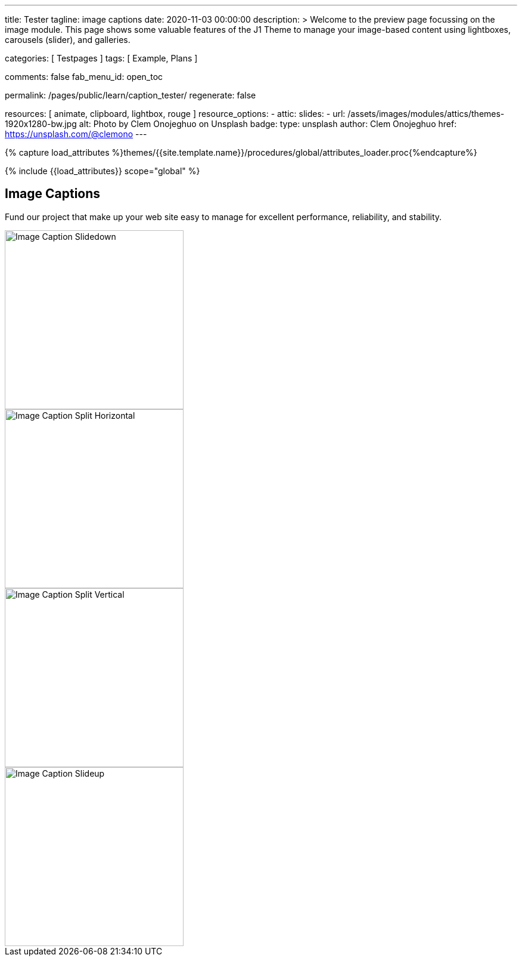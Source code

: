 ---
title:                                  Tester
tagline:                                image captions
date:                                   2020-11-03 00:00:00
description: >
                                        Welcome to the preview page focussing on the image module. This page
                                        shows some valuable features of the J1 Theme to manage your image-based
                                        content using lightboxes, carousels (slider), and galleries.

categories:                             [ Testpages ]
tags:                                   [ Example, Plans ]

comments:                               false
fab_menu_id:                            open_toc

permalink:                              /pages/public/learn/caption_tester/
regenerate:                             false

resources:                              [ animate, clipboard, lightbox, rouge ]
resource_options:
  - attic:
      slides:
        - url:                          /assets/images/modules/attics/themes-1920x1280-bw.jpg
          alt:                          Photo by Clem Onojeghuo on Unsplash
          badge:
            type:                       unsplash
            author:                     Clem Onojeghuo
            href:                       https://unsplash.com/@clemono
---

// Page Initializer
// =============================================================================
// Enable the Liquid Preprocessor
:page-liquid:

// Set (local) page attributes here
// -----------------------------------------------------------------------------
// :page--attr:                         <attr-value>
:images-dir:                            {imagesdir}/pages/roundtrip/100_present_images

//  Load Liquid procedures
// -----------------------------------------------------------------------------
{% capture load_attributes %}themes/{{site.template.name}}/procedures/global/attributes_loader.proc{%endcapture%}

// Load page attributes
// -----------------------------------------------------------------------------
{% include {{load_attributes}} scope="global" %}

// Page content
// ~~~~~~~~~~~~~~~~~~~~~~~~~~~~~~~~~~~~~~~~~~~~~~~~~~~~~~~~~~~~~~~~~~~~~~~~~~~~~

// Include sub-documents (if any)
// -----------------------------------------------------------------------------

== Image Captions

Fund our project that make up your web site easy to manage for excellent
performance, reliability, and stability.

++++
<div class="row">

  <div class="col-xl-3 col-lg-4 col-md-6 col-sm-12 col-12">
    <div class="caption-control slidedown">
     <img src="https://placekitten.com/300/300" width="300" height="300" alt="Image Caption Slidedown">
     <div class="caption">Slide down caption. <a href="#">Link</a> possible.</div>
    </div>
  </div>

  <div class="col-xl-3 col-lg-4 col-md-6 col-sm-12 col-12">
    <div class="caption-control split-horiz">
     <img src="https://placekitten.com/300/300" width="300" height="300" alt="Image Caption Split Horizontal">
     <div class="caption">Horizontal Split Style Caption Caption Caption Caption Caption Caption Caption Caption.</div>
    </div>
  </div>

  <div class="col-xl-3 col-lg-4 col-md-6 col-sm-12 col-12">
    <div class="caption-control split-vert">
     <img src="https://placekitten.com/300/300" width="300" height="300" alt="Image Caption Split Vertical">
     <div class="caption">Vertical Split Style Caption</div>
    </div>
  </div>

  <div class="col-xl-3 col-lg-4 col-md-6 col-sm-12 col-12">
    <div class="caption-control slideup">
     <img src="https://placekitten.com/300/300" width="300" height="300" alt="Image Caption Slideup">
     <div class="caption">Image Slide Up Caption Caption Caption Caption Caption Caption Caption Caption</div>
    </div>
  </div>

</div>
++++

++++
<style>

/* General styles
-------------------------------------------------------------------------------- */
.caption-control {
 margin: 0;
 padding: 0;
 display: inline-block;
 position: relative;
 overflow: hidden;
}

.caption-control::before, .caption-control::after {
 content: '';
 width: 100%;
 height: 100%;
 background: black;
 position: absolute;
 opacity: 0.3;
 top: 0;
 left: 0;
 -moz-transform: translate3d(0, -100%, 0);
 -webkit-transform: translate3d(0, -100%, 0);
 transform: translate3d(0, -100%, 0);
 -moz-transition: all 0.5s;
 -webkit-transition: all 0.5s;
 transition: all 0.5s;
}

.caption {
 position: absolute;
 text-align: center;
 padding: 10px;
 /* padding-bottom: 30px; */
 /* margin-bottom: 10px; */
 background: rgba(255, 255, 255, .8);
 z-index: 999;
 width: 100%;
 max-height: 100%;
 overflow: hidden;
 top: 50%;
 -webkit-transform: translate3d(-100%, -50%, 0);
 transform: translate3d(-100%, -50%, 0);
 -webkit-transition: all 0.5s;
 transition: all 0.5s;
 line-height: 30px;
 font-weight: 500;
 font-size: 16px;
}

.caption a {
 text-decoration: none;
}

img {
 display: block;
}

/* Slidedown Caption
-------------------------------------------------------------------------------- */
.slidedown:hover::before {
  -moz-transform: translate3d(0, 0, 0);
  -webkit-transform: translate3d(0, 0, 0);
  transform: translate3d(0, 0, 0);
}

.slidedown:hover .caption {
  padding-bottom: 10px;
  opacity: 1;
  -moz-transform: translate3d(0, -50%, 0);
  -webkit-transform: translate3d(0, -50%, 0);
  transform: translate3d(0, -50%, 0);
  -moz-transition: all 0.5s;
  -webkit-transition: all 0.5s;
  transition: all 0.5s;
  -moz-transition-delay: 0.5s;
  -webkit-transition-delay: 0.5s;
  transition-delay: 0.5s;
}

/* Horizontal Split Caption
-------------------------------------------------------------------------------- */
.split-horiz::after {
  -moz-transform: translate3d(0, 100%, 0);
  -webkit-transform: translate3d(0, 100%, 0);
  transform: translate3d(0, 100%, 0);
}

.split-horiz:hover::before {
  -moz-transform: translate3d(0, -50%, 0);
  -webkit-transform: translate3d(0, -50%, 0);
  transform: translate3d(0, -50%, 0);
}

.split-horiz:hover::after {
  -moz-transform: translate3d(0, 50%, 0);
  -webkit-transform: translate3d(0, 50%, 0);
  transform: translate3d(0, 50%, 0);
}

.split-horiz:hover .caption {
  padding-bottom: 10px;
  opacity: 1;
  -moz-transform: translate3d(0, -50%, 0);
  -webkit-transform: translate3d(0, -50%, 0);
  transform: translate3d(0, -50%, 0);
  -moz-transition: all 0.5s;
  -webkit-transition: all 0.5s;
  transition: all 0.5s;
  -moz-transition-delay: 0.5s;
  -webkit-transition-delay: 0.5s;
  transition-delay: 0.5s;
}


/* Vertical Split Caption
-------------------------------------------------------------------------------- */
.split-vert::before {
  -moz-transform: translate3d(-100%, 0, 0);
  -webkit-transform: translate3d(-100%, 0, 0);
  transform: translate3d(-100%, 0, 0);
}

.split-vert::after {
  -moz-transform: translate3d(100%, 0, 0);
  -webkit-transform: translate3d(100%, 0, 0);
  transform: translate3d(100%, 0, 0);
}

.split-vert:hover::before {
 -moz-transform: translate3d(-50%, 0, 0);
 -webkit-transform: translate3d(-50%, 0, 0);
 transform: translate3d(-50%, 0, 0);
}

.split-vert:hover::after {
 -moz-transform: translate3d(50%, 0, 0);
 -webkit-transform: translate3d(50%, 0, 0);
 transform: translate3d(50%, 0, 0);
}

.split-vert:hover .caption {
  padding-bottom: 10px;
  opacity: 1;
  -moz-transform: translate3d(0, -50%, 0);
  -webkit-transform: translate3d(0, -50%, 0);
  transform: translate3d(0, -50%, 0);
  -moz-transition: all 0.5s;
  -webkit-transition: all 0.5s;
  transition: all 0.5s;
  -moz-transition-delay: 0.5s;
  -webkit-transition-delay: 0.5s;
  transition-delay: 0.5s;
}

/* Slideup Caption
-------------------------------------------------------------------------------- */
.slideup img {
 -moz-transform: translate3d(0, 0, 0);
 -webkit-transform: translate3d(0, 0, 0);
 transform: translate3d(0, 0, 0);
 -moz-transition: all 0.5s;
 -webkit-transition: all 0.5s;
 transition: all 0.5s;
}

.slideup .caption {
 top: 100%;
 opacity: 1;
 -moz-transform: translate3d(0, 0, 0);
 -webkit-transform: translate3d(0, 0, 0);
 transform: translate3d(0, 0, 0);
}

.slideup:hover img {
 -moz-transform: translate3d(0, -20px, 0);
 -webkit-transform: translate3d(0, -20px, 0);
 transform: translate3d(0, -20px, 0);
}

.slideup:hover .caption {
  padding-bottom: 30px;
 -moz-transform: translate3d(0, -100%, 0);
 -webkit-transform: translate3d(0, -100%, 0);
 transform: translate3d(0, -100%, 0);
 -moz-transition: all 0.5s;
 -webkit-transition: all 0.5s;
 transition: all 0.5s;
}

</style>
++++
